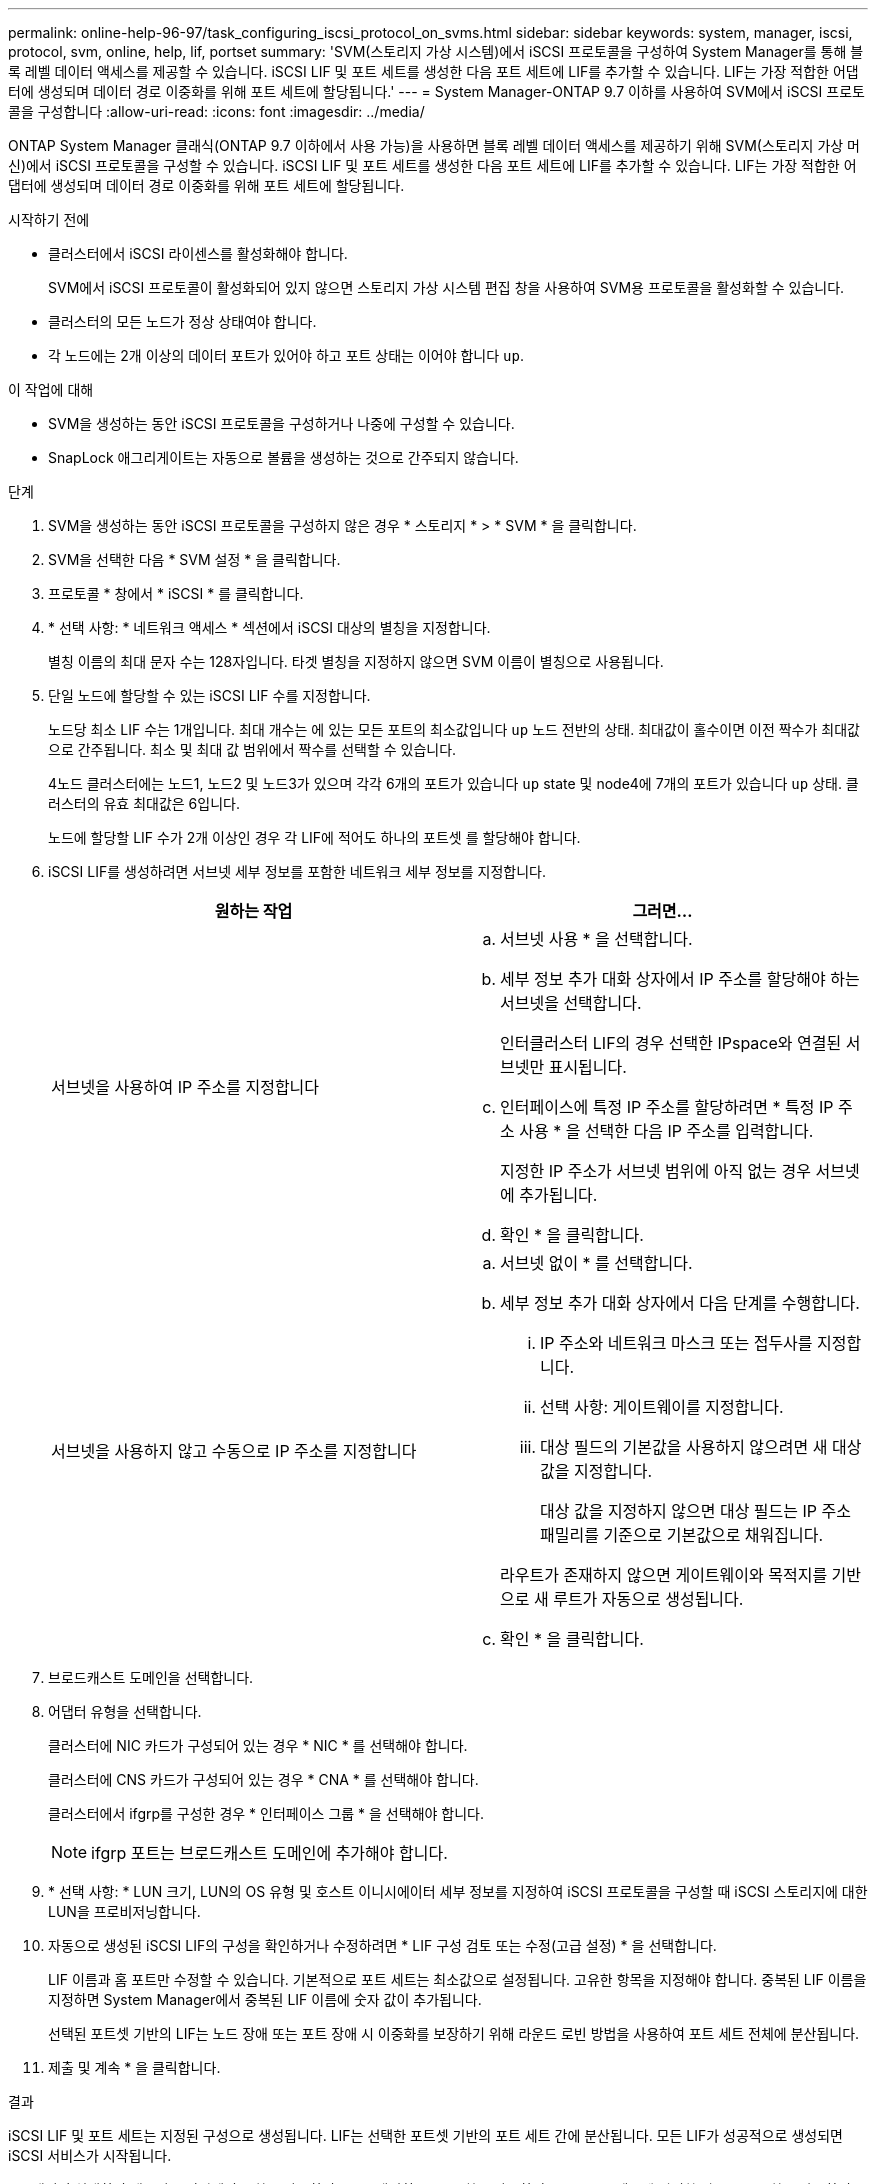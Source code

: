 ---
permalink: online-help-96-97/task_configuring_iscsi_protocol_on_svms.html 
sidebar: sidebar 
keywords: system, manager, iscsi, protocol, svm, online, help, lif, portset 
summary: 'SVM(스토리지 가상 시스템)에서 iSCSI 프로토콜을 구성하여 System Manager를 통해 블록 레벨 데이터 액세스를 제공할 수 있습니다. iSCSI LIF 및 포트 세트를 생성한 다음 포트 세트에 LIF를 추가할 수 있습니다. LIF는 가장 적합한 어댑터에 생성되며 데이터 경로 이중화를 위해 포트 세트에 할당됩니다.' 
---
= System Manager-ONTAP 9.7 이하를 사용하여 SVM에서 iSCSI 프로토콜을 구성합니다
:allow-uri-read: 
:icons: font
:imagesdir: ../media/


[role="lead"]
ONTAP System Manager 클래식(ONTAP 9.7 이하에서 사용 가능)을 사용하면 블록 레벨 데이터 액세스를 제공하기 위해 SVM(스토리지 가상 머신)에서 iSCSI 프로토콜을 구성할 수 있습니다. iSCSI LIF 및 포트 세트를 생성한 다음 포트 세트에 LIF를 추가할 수 있습니다. LIF는 가장 적합한 어댑터에 생성되며 데이터 경로 이중화를 위해 포트 세트에 할당됩니다.

.시작하기 전에
* 클러스터에서 iSCSI 라이센스를 활성화해야 합니다.
+
SVM에서 iSCSI 프로토콜이 활성화되어 있지 않으면 스토리지 가상 시스템 편집 창을 사용하여 SVM용 프로토콜을 활성화할 수 있습니다.

* 클러스터의 모든 노드가 정상 상태여야 합니다.
* 각 노드에는 2개 이상의 데이터 포트가 있어야 하고 포트 상태는 이어야 합니다 `up`.


.이 작업에 대해
* SVM을 생성하는 동안 iSCSI 프로토콜을 구성하거나 나중에 구성할 수 있습니다.
* SnapLock 애그리게이트는 자동으로 볼륨을 생성하는 것으로 간주되지 않습니다.


.단계
. SVM을 생성하는 동안 iSCSI 프로토콜을 구성하지 않은 경우 * 스토리지 * > * SVM * 을 클릭합니다.
. SVM을 선택한 다음 * SVM 설정 * 을 클릭합니다.
. 프로토콜 * 창에서 * iSCSI * 를 클릭합니다.
. * 선택 사항: * 네트워크 액세스 * 섹션에서 iSCSI 대상의 별칭을 지정합니다.
+
별칭 이름의 최대 문자 수는 128자입니다. 타겟 별칭을 지정하지 않으면 SVM 이름이 별칭으로 사용됩니다.

. 단일 노드에 할당할 수 있는 iSCSI LIF 수를 지정합니다.
+
노드당 최소 LIF 수는 1개입니다. 최대 개수는 에 있는 모든 포트의 최소값입니다 `up` 노드 전반의 상태. 최대값이 홀수이면 이전 짝수가 최대값으로 간주됩니다. 최소 및 최대 값 범위에서 짝수를 선택할 수 있습니다.

+
4노드 클러스터에는 노드1, 노드2 및 노드3가 있으며 각각 6개의 포트가 있습니다 `up` state 및 node4에 7개의 포트가 있습니다 `up` 상태. 클러스터의 유효 최대값은 6입니다.

+
노드에 할당할 LIF 수가 2개 이상인 경우 각 LIF에 적어도 하나의 포트셋 를 할당해야 합니다.

. iSCSI LIF를 생성하려면 서브넷 세부 정보를 포함한 네트워크 세부 정보를 지정합니다.
+
|===
| 원하는 작업 | 그러면... 


 a| 
서브넷을 사용하여 IP 주소를 지정합니다
 a| 
.. 서브넷 사용 * 을 선택합니다.
.. 세부 정보 추가 대화 상자에서 IP 주소를 할당해야 하는 서브넷을 선택합니다.
+
인터클러스터 LIF의 경우 선택한 IPspace와 연결된 서브넷만 표시됩니다.

.. 인터페이스에 특정 IP 주소를 할당하려면 * 특정 IP 주소 사용 * 을 선택한 다음 IP 주소를 입력합니다.
+
지정한 IP 주소가 서브넷 범위에 아직 없는 경우 서브넷에 추가됩니다.

.. 확인 * 을 클릭합니다.




 a| 
서브넷을 사용하지 않고 수동으로 IP 주소를 지정합니다
 a| 
.. 서브넷 없이 * 를 선택합니다.
.. 세부 정보 추가 대화 상자에서 다음 단계를 수행합니다.
+
... IP 주소와 네트워크 마스크 또는 접두사를 지정합니다.
... 선택 사항: 게이트웨이를 지정합니다.
... 대상 필드의 기본값을 사용하지 않으려면 새 대상 값을 지정합니다.
+
대상 값을 지정하지 않으면 대상 필드는 IP 주소 패밀리를 기준으로 기본값으로 채워집니다.



+
라우트가 존재하지 않으면 게이트웨이와 목적지를 기반으로 새 루트가 자동으로 생성됩니다.

.. 확인 * 을 클릭합니다.


|===
. 브로드캐스트 도메인을 선택합니다.
. 어댑터 유형을 선택합니다.
+
클러스터에 NIC 카드가 구성되어 있는 경우 * NIC * 를 선택해야 합니다.

+
클러스터에 CNS 카드가 구성되어 있는 경우 * CNA * 를 선택해야 합니다.

+
클러스터에서 ifgrp를 구성한 경우 * 인터페이스 그룹 * 을 선택해야 합니다.

+
[NOTE]
====
ifgrp 포트는 브로드캐스트 도메인에 추가해야 합니다.

====
. * 선택 사항: * LUN 크기, LUN의 OS 유형 및 호스트 이니시에이터 세부 정보를 지정하여 iSCSI 프로토콜을 구성할 때 iSCSI 스토리지에 대한 LUN을 프로비저닝합니다.
. 자동으로 생성된 iSCSI LIF의 구성을 확인하거나 수정하려면 * LIF 구성 검토 또는 수정(고급 설정) * 을 선택합니다.
+
LIF 이름과 홈 포트만 수정할 수 있습니다. 기본적으로 포트 세트는 최소값으로 설정됩니다. 고유한 항목을 지정해야 합니다. 중복된 LIF 이름을 지정하면 System Manager에서 중복된 LIF 이름에 숫자 값이 추가됩니다.

+
선택된 포트셋 기반의 LIF는 노드 장애 또는 포트 장애 시 이중화를 보장하기 위해 라운드 로빈 방법을 사용하여 포트 세트 전체에 분산됩니다.

. 제출 및 계속 * 을 클릭합니다.


.결과
iSCSI LIF 및 포트 세트는 지정된 구성으로 생성됩니다. LIF는 선택한 포트셋 기반의 포트 세트 간에 분산됩니다. 모든 LIF가 성공적으로 생성되면 iSCSI 서비스가 시작됩니다.

LIF 생성이 실패하면 네트워크 인터페이스 창을 사용하여 LIF를 생성하고 LUN 창을 사용하여 LIF를 포트 세트에 연결한 다음 iSCSI 창을 사용하여 iSCSI 서비스를 시작할 수 있습니다.
